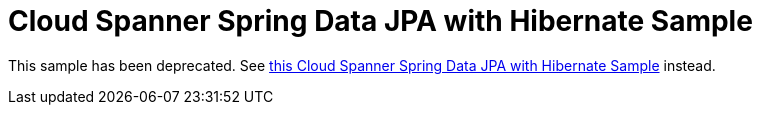 = Cloud Spanner Spring Data JPA with Hibernate Sample

This sample has been deprecated. See
https://github.com/GoogleCloudPlatform/google-cloud-spanner-hibernate/tree/master/google-cloud-spanner-hibernate-samples/spring-data-jpa-full-sample[this Cloud Spanner Spring Data JPA with Hibernate Sample]
instead.
